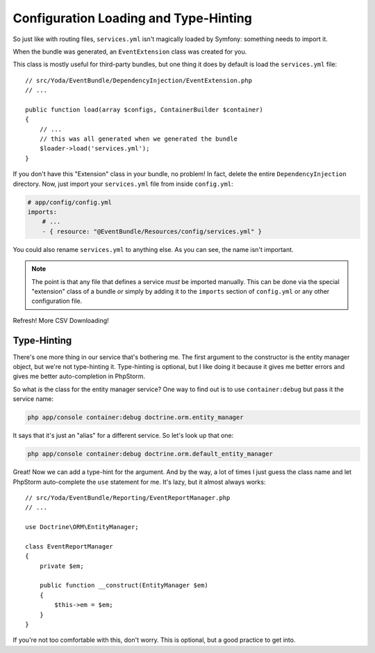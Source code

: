 Configuration Loading and Type-Hinting
======================================

So just like with routing files, ``services.yml`` isn't magically loaded
by Symfony: something needs to import it.

When the bundle was generated, an ``EventExtension`` class was created for
you.

This class is mostly useful for third-party bundles, but one thing it does
by default is load the ``services.yml`` file::

    // src/Yoda/EventBundle/DependencyInjection/EventExtension.php
    // ...

    public function load(array $configs, ContainerBuilder $container)
    {
        // ...
        // this was all generated when we generated the bundle
        $loader->load('services.yml');
    }

If you don't have this "Extension" class in your bundle, no problem! In fact,
delete the entire ``DependencyInjection`` directory. Now, just import your
``services.yml`` file from inside ``config.yml``:

.. code-block:: yaml

    # app/config/config.yml
    imports:
        # ...
        - { resource: "@EventBundle/Resources/config/services.yml" }

You could also rename ``services.yml`` to anything else. As you can see,
the name isn't important.

.. note::

    The point is that any file that defines a service *must* be imported
    manually. This can be done via the special "extension" class of a bundle
    *or* simply by adding it to the ``imports`` section of ``config.yml``
    or any other configuration file.

Refresh! More CSV Downloading!

Type-Hinting
------------

There's one more thing in our service that's bothering me. The first argument
to the constructor is the entity manager object, but we're not type-hinting
it. Type-hinting is optional, but I like doing it because it gives me better
errors and gives me better auto-completion in PhpStorm.

So what *is* the class for the entity manager service? One way to find out
is to use ``container:debug`` but pass it the service name:

.. code-block:: yaml

    php app/console container:debug doctrine.orm.entity_manager

It says that it's just an "alias" for a different service. So let's look
up that one:

.. code-block:: yaml

    php app/console container:debug doctrine.orm.default_entity_manager

Great! Now we can add a type-hint for the argument. And by the way, a lot
of times I just guess the class name and let PhpStorm auto-complete the ``use``
statement for me. It's lazy, but it almost always works::

    // src/Yoda/EventBundle/Reporting/EventReportManager.php
    // ...
    
    use Doctrine\ORM\EntityManager;

    class EventReportManager
    {
        private $em;
    
        public function __construct(EntityManager $em)
        {
            $this->em = $em;
        }
    }

If you're not too comfortable with this, don't worry. This is optional, but
a good practice to get into.
